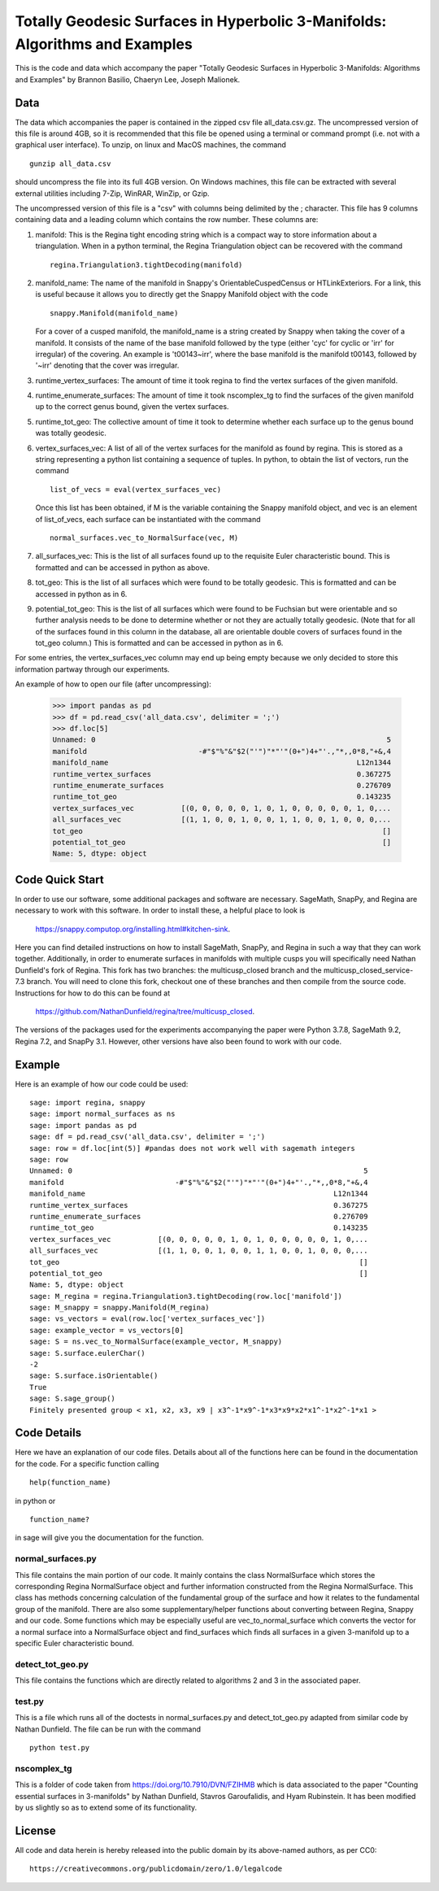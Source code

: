 ============================================================================
Totally Geodesic Surfaces in Hyperbolic 3-Manifolds: Algorithms and Examples
============================================================================

This is the code and data which accompany the paper "Totally Geodesic Surfaces in Hyperbolic 3-Manifolds: Algorithms
and Examples" by Brannon Basilio, Chaeryn Lee, Joseph Malionek.

Data
====

The data which accompanies the paper is contained in the zipped csv file all_data.csv.gz.
The uncompressed version of this file is around 4GB, so it is recommended that this file be opened using a terminal or command prompt (i.e. not with a graphical user interface).
To unzip, on linux and MacOS machines, the command

::

  gunzip all_data.csv

should uncompress the file into its full 4GB version.
On Windows machines, this file can be extracted with several external utilities including 7-Zip, WinRAR, WinZip, or Gzip.

The uncompressed version of this file is a "csv" with columns being delimited by the ; character.
This file has 9 columns containing data and a leading column which contains the row number.
These columns are:

1. manifold: This is the Regina tight encoding string which is a compact way to store information about a triangulation.
   When in a python terminal, the Regina Triangulation object can be recovered with the command
   ::

     regina.Triangulation3.tightDecoding(manifold)

2. manifold_name: The name of the manifold in Snappy's OrientableCuspedCensus or HTLinkExteriors.
   For a link, this is useful because it allows you to directly get the Snappy Manifold object with the code
   ::

     snappy.Manifold(manifold_name)

   For a cover of a cusped manifold, the manifold_name is a string created by Snappy when taking the cover of a manifold.
   It consists of the name of the base manifold followed by the type (either 'cyc' for cyclic or 'irr' for irregular) of the covering.
   An example is 't00143~irr', where the base manifold is the manifold t00143, followed by '~irr' denoting that the cover was irregular.

3. runtime_vertex_surfaces: The amount of time it took regina to find the vertex surfaces of the given manifold.

4. runtime_enumerate_surfaces: The amount of time it took nscomplex_tg to find the surfaces of the given manifold up to the correct genus bound, given the vertex surfaces.

5. runtime_tot_geo: The collective amount of time it took to determine whether each surface up to the genus bound was totally geodesic.

6. vertex_surfaces_vec: A list of all of the vertex surfaces for the manifold as found by regina.
   This is stored as a string representing a python list containing a sequence of tuples.
   In python, to obtain the list of vectors, run the command
   ::

     list_of_vecs = eval(vertex_surfaces_vec)

   Once this list has been obtained, if M is the variable containing the Snappy manifold object, and vec is an element of list_of_vecs, each surface can be instantiated with the command
   ::

     normal_surfaces.vec_to_NormalSurface(vec, M)

7. all_surfaces_vec: This is the list of all surfaces found up to the requisite Euler characteristic bound.
   This is formatted and can be accessed in python as above.

8. tot_geo: This is the list of all surfaces which were found to be totally geodesic.
   This is formatted and can be accessed in python as in 6.

9. potential_tot_geo: This is the list of all surfaces which were found to be Fuchsian but were orientable and so further analysis needs to be done to determine whether or not they are actually totally geodesic.
   (Note that for all of the surfaces found in this column in the database, all are orientable double covers of surfaces found in the tot_geo column.)
   This is formatted and can be accessed in python as in 6.

For some entries, the vertex_surfaces_vec column may end up being empty because we only decided to store this information partway through our experiments.

An example of how to open our file (after uncompressing):

   >>> import pandas as pd
   >>> df = pd.read_csv('all_data.csv', delimiter = ';')
   >>> df.loc[5]
   Unnamed: 0                                                                    5
   manifold                          -#"$"%"&"$2("'")"*"'"(0+")4+"'.,"*,,0*8,"+&,4
   manifold_name                                                          L12n1344
   runtime_vertex_surfaces                                                0.367275
   runtime_enumerate_surfaces                                             0.276709
   runtime_tot_geo                                                        0.143235
   vertex_surfaces_vec           [(0, 0, 0, 0, 0, 1, 0, 1, 0, 0, 0, 0, 0, 1, 0,...
   all_surfaces_vec              [(1, 1, 0, 0, 1, 0, 0, 1, 1, 0, 0, 1, 0, 0, 0,...
   tot_geo                                                                      []
   potential_tot_geo                                                            []
   Name: 5, dtype: object

Code Quick Start
================
In order to use our software, some additional packages and software are necessary.
SageMath, SnapPy, and Regina are necessary to work with this software.
In order to install these, a helpful place to look is
  https://snappy.computop.org/installing.html#kitchen-sink.
Here you can find detailed instructions on how to install SageMath, SnapPy, and Regina in such a way that they can work together.
Additionally, in order to enumerate surfaces in manifolds with multiple cusps you will specifically need Nathan Dunfield's fork of Regina.
This fork has two branches: the multicusp_closed branch and the multicusp_closed_service-7.3 branch.
You will need to clone this fork, checkout one of these branches and then compile from the source code.
Instructions for how to do this can be found at
  https://github.com/NathanDunfield/regina/tree/multicusp_closed.
The versions of the packages used for the experiments accompanying the paper were Python 3.7.8, SageMath 9.2, Regina 7.2, and SnapPy 3.1.
However, other versions have also been found to work with our code.


Example
=======

Here is an example of how our code could be used::

  sage: import regina, snappy
  sage: import normal_surfaces as ns
  sage: import pandas as pd
  sage: df = pd.read_csv('all_data.csv', delimiter = ';')
  sage: row = df.loc[int(5)] #pandas does not work well with sagemath integers
  sage: row
  Unnamed: 0                                                                    5
  manifold                          -#"$"%"&"$2("'")"*"'"(0+")4+"'.,"*,,0*8,"+&,4
  manifold_name                                                          L12n1344
  runtime_vertex_surfaces                                                0.367275
  runtime_enumerate_surfaces                                             0.276709
  runtime_tot_geo                                                        0.143235
  vertex_surfaces_vec           [(0, 0, 0, 0, 0, 1, 0, 1, 0, 0, 0, 0, 0, 1, 0,...
  all_surfaces_vec              [(1, 1, 0, 0, 1, 0, 0, 1, 1, 0, 0, 1, 0, 0, 0,...
  tot_geo                                                                      []
  potential_tot_geo                                                            []
  Name: 5, dtype: object
  sage: M_regina = regina.Triangulation3.tightDecoding(row.loc['manifold'])
  sage: M_snappy = snappy.Manifold(M_regina)
  sage: vs_vectors = eval(row.loc['vertex_surfaces_vec'])
  sage: example_vector = vs_vectors[0]
  sage: S = ns.vec_to_NormalSurface(example_vector, M_snappy)
  sage: S.surface.eulerChar()
  -2
  sage: S.surface.isOrientable()
  True
  sage: S.sage_group()
  Finitely presented group < x1, x2, x3, x9 | x3^-1*x9^-1*x3*x9*x2*x1^-1*x2^-1*x1 >


Code Details
============

Here we have an explanation of our code files.
Details about all of the functions here can be found in the documentation for the code.
For a specific function calling

::

  help(function_name)

in python or

::

  function_name?

in sage will give you the documentation for the function.

------------------
normal_surfaces.py
------------------

This file contains the main portion of our code.
It mainly contains the class NormalSurface which stores the corresponding Regina NormalSurface object and further information constructed from the Regina NormalSurface.
This class has methods concerning calculation of the fundamental group of the surface and how it relates to the fundamental group of the manifold.
There are also some supplementary/helper functions about converting between Regina, Snappy and our code.
Some functions which may be especially useful are vec_to_normal_surface which converts the vector for a normal surface into a NormalSurface object and find_surfaces which finds all surfaces in a given 3-manifold up to a specific Euler characteristic bound.

-----------------
detect_tot_geo.py
-----------------

This file contains the functions which are directly related to algorithms 2 and 3 in the associated paper.

-------
test.py
-------

This is a file which runs all of the doctests in normal_surfaces.py and detect_tot_geo.py adapted from similar code by Nathan Dunfield.
The file can be run with the command

::

   python test.py

------------
nscomplex_tg
------------

This is a folder of code taken from https://doi.org/10.7910/DVN/FZIHMB which is data associated to the paper "Counting essential surfaces in 3-manifolds" by Nathan Dunfield, Stavros Garoufalidis, and Hyam Rubinstein.
It has been modified by us slightly so as to extend some of its functionality.

License
=======

All code and data herein is hereby released into the public domain by
its above-named authors, as per CC0::

  https://creativecommons.org/publicdomain/zero/1.0/legalcode